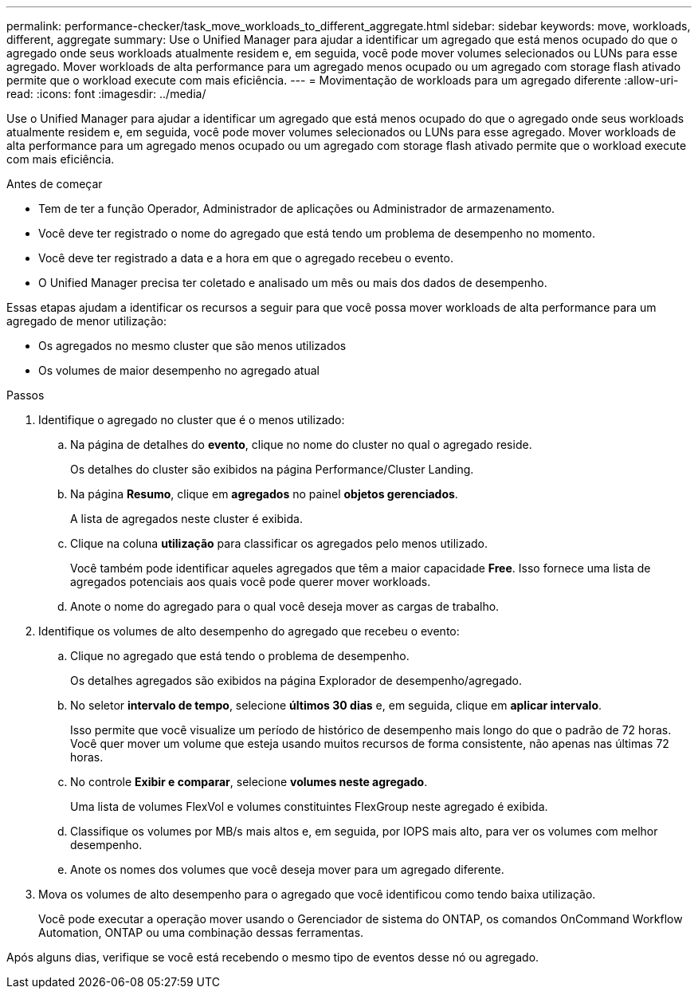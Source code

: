 ---
permalink: performance-checker/task_move_workloads_to_different_aggregate.html 
sidebar: sidebar 
keywords: move, workloads, different, aggregate 
summary: Use o Unified Manager para ajudar a identificar um agregado que está menos ocupado do que o agregado onde seus workloads atualmente residem e, em seguida, você pode mover volumes selecionados ou LUNs para esse agregado. Mover workloads de alta performance para um agregado menos ocupado ou um agregado com storage flash ativado permite que o workload execute com mais eficiência. 
---
= Movimentação de workloads para um agregado diferente
:allow-uri-read: 
:icons: font
:imagesdir: ../media/


[role="lead"]
Use o Unified Manager para ajudar a identificar um agregado que está menos ocupado do que o agregado onde seus workloads atualmente residem e, em seguida, você pode mover volumes selecionados ou LUNs para esse agregado. Mover workloads de alta performance para um agregado menos ocupado ou um agregado com storage flash ativado permite que o workload execute com mais eficiência.

.Antes de começar
* Tem de ter a função Operador, Administrador de aplicações ou Administrador de armazenamento.
* Você deve ter registrado o nome do agregado que está tendo um problema de desempenho no momento.
* Você deve ter registrado a data e a hora em que o agregado recebeu o evento.
* O Unified Manager precisa ter coletado e analisado um mês ou mais dos dados de desempenho.


Essas etapas ajudam a identificar os recursos a seguir para que você possa mover workloads de alta performance para um agregado de menor utilização:

* Os agregados no mesmo cluster que são menos utilizados
* Os volumes de maior desempenho no agregado atual


.Passos
. Identifique o agregado no cluster que é o menos utilizado:
+
.. Na página de detalhes do *evento*, clique no nome do cluster no qual o agregado reside.
+
Os detalhes do cluster são exibidos na página Performance/Cluster Landing.

.. Na página *Resumo*, clique em *agregados* no painel *objetos gerenciados*.
+
A lista de agregados neste cluster é exibida.

.. Clique na coluna *utilização* para classificar os agregados pelo menos utilizado.
+
Você também pode identificar aqueles agregados que têm a maior capacidade *Free*. Isso fornece uma lista de agregados potenciais aos quais você pode querer mover workloads.

.. Anote o nome do agregado para o qual você deseja mover as cargas de trabalho.


. Identifique os volumes de alto desempenho do agregado que recebeu o evento:
+
.. Clique no agregado que está tendo o problema de desempenho.
+
Os detalhes agregados são exibidos na página Explorador de desempenho/agregado.

.. No seletor *intervalo de tempo*, selecione *últimos 30 dias* e, em seguida, clique em *aplicar intervalo*.
+
Isso permite que você visualize um período de histórico de desempenho mais longo do que o padrão de 72 horas. Você quer mover um volume que esteja usando muitos recursos de forma consistente, não apenas nas últimas 72 horas.

.. No controle *Exibir e comparar*, selecione *volumes neste agregado*.
+
Uma lista de volumes FlexVol e volumes constituintes FlexGroup neste agregado é exibida.

.. Classifique os volumes por MB/s mais altos e, em seguida, por IOPS mais alto, para ver os volumes com melhor desempenho.
.. Anote os nomes dos volumes que você deseja mover para um agregado diferente.


. Mova os volumes de alto desempenho para o agregado que você identificou como tendo baixa utilização.
+
Você pode executar a operação mover usando o Gerenciador de sistema do ONTAP, os comandos OnCommand Workflow Automation, ONTAP ou uma combinação dessas ferramentas.



Após alguns dias, verifique se você está recebendo o mesmo tipo de eventos desse nó ou agregado.
